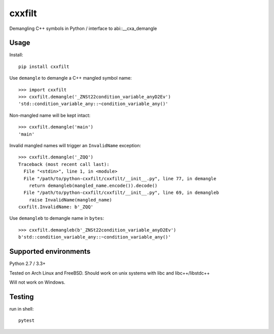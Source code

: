 cxxfilt |travis|
================

.. |travis| image:: https://travis-ci.org/afg984/python-cxxfilt.svg?branch=master
    :target: https://travis-ci.org/afg984/python-cxxfilt

Demangling C++ symbols in Python / interface to abi::__cxa_demangle

Usage
-----

Install::

    pip install cxxfilt

Use ``demangle`` to demangle a C++ mangled symbol name::

    >>> import cxxfilt
    >>> cxxfilt.demangle('_ZNSt22condition_variable_anyD2Ev')
    'std::condition_variable_any::~condition_variable_any()'

Non-mangled name will be kept intact::

    >>> cxxfilt.demangle('main')
    'main'

Invalid mangled names will trigger an ``InvalidName`` exception::

    >>> cxxfilt.demangle('_ZQQ')
    Traceback (most recent call last):
      File "<stdin>", line 1, in <module>
      File "/path/to/python-cxxfilt/cxxfilt/__init__.py", line 77, in demangle
        return demangleb(mangled_name.encode()).decode()
      File "/path/to/python-cxxfilt/cxxfilt/__init__.py", line 69, in demangleb
        raise InvalidName(mangled_name)
    cxxfilt.InvalidName: b'_ZQQ'

Use ``demangleb`` to demangle name in ``bytes``::

    >>> cxxfilt.demangleb(b'_ZNSt22condition_variable_anyD2Ev')
    b'std::condition_variable_any::~condition_variable_any()'


Supported environments
----------------------

Python 2.7 / 3.3+

Tested on Arch Linux and FreeBSD. Should work on unix systems with libc and libc++/libstdc++

Will not work on Windows.

Testing
-------

run in shell::

    pytest

